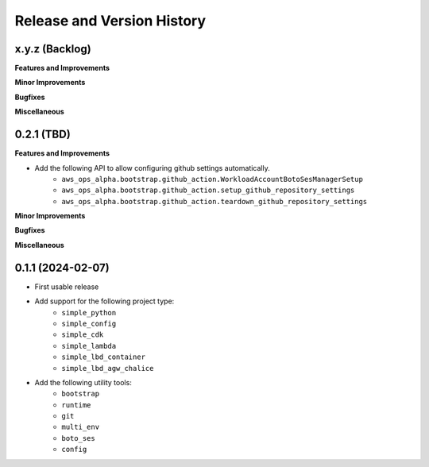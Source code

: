 .. _release_history:

Release and Version History
==============================================================================


x.y.z (Backlog)
~~~~~~~~~~~~~~~~~~~~~~~~~~~~~~~~~~~~~~~~~~~~~~~~~~~~~~~~~~~~~~~~~~~~~~~~~~~~~~
**Features and Improvements**

**Minor Improvements**

**Bugfixes**

**Miscellaneous**


0.2.1 (TBD)
~~~~~~~~~~~~~~~~~~~~~~~~~~~~~~~~~~~~~~~~~~~~~~~~~~~~~~~~~~~~~~~~~~~~~~~~~~~~~~
**Features and Improvements**

- Add the following API to allow configuring github settings automatically.
    - ``aws_ops_alpha.bootstrap.github_action.WorkloadAccountBotoSesManagerSetup``
    - ``aws_ops_alpha.bootstrap.github_action.setup_github_repository_settings``
    - ``aws_ops_alpha.bootstrap.github_action.teardown_github_repository_settings``

**Minor Improvements**

**Bugfixes**

**Miscellaneous**


0.1.1 (2024-02-07)
~~~~~~~~~~~~~~~~~~~~~~~~~~~~~~~~~~~~~~~~~~~~~~~~~~~~~~~~~~~~~~~~~~~~~~~~~~~~~~
- First usable release
- Add support for the following project type:
    - ``simple_python``
    - ``simple_config``
    - ``simple_cdk``
    - ``simple_lambda``
    - ``simple_lbd_container``
    - ``simple_lbd_agw_chalice``
- Add the following utility tools:
    - ``bootstrap``
    - ``runtime``
    - ``git``
    - ``multi_env``
    - ``boto_ses``
    - ``config``

